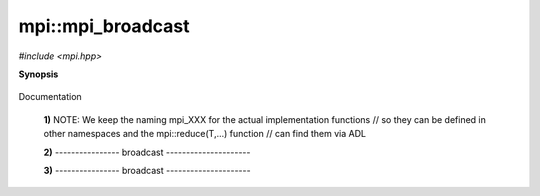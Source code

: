 ..
   Generated automatically by cpp2rst

.. highlight:: c
.. role:: red
.. role:: green
.. role:: param


.. _mpi__mpi_broadcast:

mpi::mpi_broadcast
==================

*#include <mpi.hpp>*



**Synopsis**

 .. rst-class:: cppsynopsis

    1. | :green:`template<typename T>`
       | std::enable_if_t<is_basic<T>::value, void> :red:`mpi_broadcast` (T & :param:`a`, :ref:`communicator <mpi__communicator>` :param:`c` = {}, int :param:`root` = 0)

    2. | :green:`template<typename T>`
       | void :red:`mpi_broadcast` (std::vector<T> & :param:`v`, :ref:`communicator <mpi__communicator>` :param:`c` = {}, int :param:`root` = 0)

    3. | void :red:`mpi_broadcast` (std::string & :param:`s`, :ref:`communicator <mpi__communicator>` :param:`c`, int :param:`root`)

Documentation



 **1)**   NOTE: We keep the naming mpi_XXX for the actual implementation functions
 // so they can be defined in other namespaces and the mpi::reduce(T,...) function
 // can find them via ADL



 **2)**   ---------------- broadcast ---------------------



 **3)**   ---------------- broadcast ---------------------